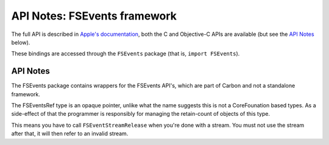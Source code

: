 API Notes: FSEvents framework
=============================

The full API is described in `Apple's documentation`__, both
the C and Objective-C APIs are available (but see the `API Notes`_ below).

.. __: https://developer.apple.com/reference/fsevents/

These bindings are accessed through the ``FSEvents`` package (that is, ``import FSEvents``).


API Notes
---------

The FSEvents package contains wrappers for the FSEvents API's, which are
part of Carbon and not a standalone framework.

The FSEventsRef type is an opaque pointer, unlike what the name suggests this
is not a CoreFounation based types. As a side-effect of that the programmer
is responsibly for managing the retain-count of objects of this type.

This means you have to call ``FSEventStreamRelease`` when you're done with
a stream. You must not use the stream after that, it will then refer to an
invalid stream.
